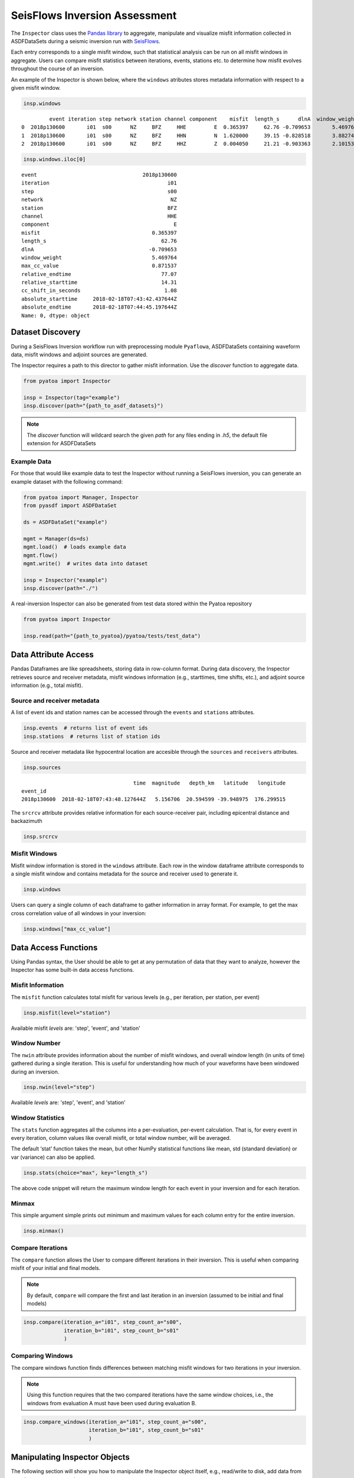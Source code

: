 SeisFlows Inversion Assessment
==============================

The ``Inspector`` class uses the `Pandas library <https://pandas.pydata.org/>`__
to aggregate, manipulate and visualize misfit information collected in
ASDFDataSets during a seismic inversion run with
`SeisFlows <https://github.com/adjtomo/seisflows>`__.

Each entry corresponds to a single misfit window, such that statistical
analysis can be run on all misfit windows in aggregate. Users can compare
misfit statistics between iterations, events, stations etc. to determine
how misfit evolves throughout the course of an inversion.

An example of the Inspector is shown below, where the ``windows`` atributes
stores metadata information with respect to a given misfit window.

.. code:: python

    insp.windows


.. parsed-literal::

             event iteration step network station channel component    misfit  length_s      dlnA  window_weight  max_cc_value  relative_endtime  relative_starttime  cc_shift_in_seconds           absolute_starttime             absolute_endtime
    0  2018p130600       i01  s00      NZ     BFZ     HHE         E  0.365397     62.76 -0.709653       5.469764      0.871537             77.07               14.31                 1.08  2018-02-18T07:43:42.437644Z  2018-02-18T07:44:45.197644Z
    1  2018p130600       i01  s00      NZ     BFZ     HHN         N  1.620000     39.15 -0.828518       3.882748      0.991762             77.07               37.92                 1.89  2018-02-18T07:44:06.047644Z  2018-02-18T07:44:45.197644Z
    2  2018p130600       i01  s00      NZ     BFZ     HHZ         Z  0.004050     21.21 -0.903363       2.101535      0.990823             41.46               20.25                 0.00  2018-02-18T07:43:48.377644Z  2018-02-18T07:44:09.587644Z


.. code:: python

    insp.windows.iloc[0]


.. parsed-literal::

    event                                  2018p130600
    iteration                                      i01
    step                                           s00
    network                                         NZ
    station                                        BFZ
    channel                                        HHE
    component                                        E
    misfit                                    0.365397
    length_s                                     62.76
    dlnA                                     -0.709653
    window_weight                             5.469764
    max_cc_value                              0.871537
    relative_endtime                             77.07
    relative_starttime                           14.31
    cc_shift_in_seconds                           1.08
    absolute_starttime     2018-02-18T07:43:42.437644Z
    absolute_endtime       2018-02-18T07:44:45.197644Z
    Name: 0, dtype: object

Dataset Discovery
~~~~~~~~~~~~~~~~~

During a SeisFlows Inversion workflow run with preprocessing module
``Pyaflowa``, ASDFDataSets containing waveform data, misfit windows and
adjoint sources are generated.

The Inspector requires a path to this director to gather misfit information.
Use the `discover` function to aggregate data.

.. code:: python

    from pyatoa import Inspector

    insp = Inspector(tag="example")
    insp.discover(path="{path_to_asdf_datasets}")

.. note::

    The `discover` function will wildcard search the given `path` for any files
    ending in `.h5`, the default file extension for ASDFDataSets

Example Data
------------

For those that would like example data to test the Inspector without running
a SeisFlows inversion, you can generate an example dataset with the following
command:

.. code:: python

    from pyatoa import Manager, Inspector
    from pyasdf import ASDFDataSet

    ds = ASDFDataSet("example")

    mgmt = Manager(ds=ds)
    mgmt.load()  # loads example data
    mgmt.flow()
    mgmt.write()  # writes data into dataset

    insp = Inspector("example")
    insp.discover(path="./")

A real-inversion Inspector can also be generated from test data stored within
the Pyatoa repository

.. code:: python

    from pyatoa import Inspector

    insp.read(path="{path_to_pyatoa}/pyatoa/tests/test_data")

Data Attribute Access
~~~~~~~~~~~~~~~~~~~~~

Pandas Dataframes are like spreadsheets, storing data in row-column format.
During data discovery, the Inspector retrieves source and receiver
metadata, misfit windows information (e.g., starttimes, time shifts, etc.), and
adjoint source information (e.g., total misfit).

Source and receiver metadata
----------------------------

A list of event ids and station names can be accessed through the
``events`` and ``stations`` attributes.

.. code:: python

    insp.events  # returns list of event ids
    insp.stations  # returns list of station ids


Source and receiver metadata like hypocentral location are accesible through
the ``sources`` and ``receivers`` attributes.

.. code:: python

    insp.sources

.. parsed-literal::

                                        time  magnitude   depth_km   latitude   longitude
    event_id
    2018p130600  2018-02-18T07:43:48.127644Z   5.156706  20.594599 -39.948975  176.299515


The ``srcrcv`` attribute provides relative information for each source-receiver
pair, including epicentral distance and backazimuth

.. code:: python

    insp.srcrcv


Misfit Windows
--------------

Misfit window information is stored in the ``windows`` attribute. Each row in
the window dataframe attribute corresponds to a single misfit window and
contains metadata for the source and receiver used to generate it.

.. code:: python

    insp.windows

Users can query a single column of each dataframe to gather information in
array format. For example, to get the max cross correlation value of all
windows in your inversion:


.. code:: python

    insp.windows["max_cc_value"]

Data Access Functions
~~~~~~~~~~~~~~~~~~~~~

Using Pandas syntax, the User should be able to get at any permutation
of data that they want to analyze, however the Inspector has some built-in
data access functions.

Misfit Information
-------------------

The ``misfit`` function calculates total misfit for various levels (e.g., per
iteration, per station, per event)

.. code:: python

    insp.misfit(level="station")

Available misfit `levels` are: 'step', 'event', and 'station'


Window Number
-------------
The ``nwin`` attribute provides information about the number of misfit windows,
and overall window length (in units of time) gathered during a single iteration.
This is useful for understanding how much of your waveforms have been windowed
during an inversion.

.. code:: python

    insp.nwin(level="step")

Available `levels` are: 'step', 'event', and 'station'

Window Statistics
-----------------

The ``stats`` function aggregates all the columns into a per-evaluation,
per-event calculation. That is, for every event in every iteration, column
values like overall misfit, or total window number, will be averaged.

The default ‘stat’ function takes the mean, but other NumPy statistical
functions like mean, std (standard deviation) or var (variance) can also
be applied.

.. code:: python

    insp.stats(choice="max", key="length_s")

The above code snippet will return the maximum window length for each event in
your inversion and for each iteration.

Minmax
------

This simple argument simple prints out minimum and maximum values for each
column entry for the entire inversion.

.. code:: python

    insp.minmax()

Compare Iterations
------------------

The ``compare`` function allows the User to compare different iterations in
their inversion. This is useful when comparing misfit of your initial and final
models.

.. note::

    By default, ``compare`` will compare the first and last iteration in an
    inversion (assumed to be initial and final models)

.. code:: python

    insp.compare(iteration_a="i01", step_count_a="s00",
                 iteration_b="i01", step_count_b="s01"
                 )


Comparing Windows
-----------------

The compare windows function finds differences between matching misfit windows
for two iterations in your inversion.

.. note::
    Using this function requires that the two compared iterations have the same
    window choices, i.e., the windows from evaluation A must have been used
    during evaluation B.


.. code:: python

    insp.compare_windows(iteration_a="i01", step_count_a="s00",
                         iteration_b="i01", step_count_b="s01"
                         )


Manipulating Inspector Objects
~~~~~~~~~~~~~~~~~~~~~~~~~~~~~~

The following section will show you how to manipulate the Inspector object
itself, e.g., read/write to disk, add data from new datasets, merge two
inspectors

Read/Write From Disk
--------------------

The Inspector can be written to disk as a collection of comma separated value
(.csv) files, which can be opened with spreadsheet software (e.g., Excel).

.. code:: python

    insp.write(path="./", fmt="csv", tag="example")

Inspectors can also re-read these output files

.. code:: python

    insp.read(path="./", fmt="csv", tag="example")


Add New Data to Inspector
--------------------------

New datasets can be added to an existing Inspector class with the ``append``
function.

.. code:: python

    insp.append(dsfid="{path_to_asdfdataset}")

Merging Two Inspectors
----------------------

During very large inversions, it may be useful to split the inversion into
various stages or legs, resulting in multiple sets of related ASDFDataSets.

The ``extend`` function allows you to aggregate measurements from all
inversion stages.

.. code:: python

    from pyatoa import Inspector

    insp_stage1 = Inspector(tag="stage1")
    insp_stage1.discover("{path_to_stage1_datasets}")

    insp_stage2 = Inspector(tag="stage2")
    insp_stage2.discover("{path_to_stage2_datasets}")

    insp_stage1.extend(insp_stage2.windows)


Plotting Routines
~~~~~~~~~~~~~~~~~

The Inspector comes with a suite of plotting routines to visualize the dataset.
Check out the `Gallery <gallery.html>`__ for figure examples and example code
snippets used to generate them.

Source-receiver Metadata
-------------------------

A very simple source-receiver scatter plot can be created with the ``map``
function

.. code:: python

    insp.map()

The ``event_depths`` functions plots a 2D cross section of all events at depth

.. code:: python

    insp.event_depths(xaxis="longitude")

The ``raypaths`` function shows connecting lines for any source-receiver pair
that has atleast one measurement

.. code:: python

    insp.raypaths(iteration="i01", step_count="s00")

The ``raypath_density`` function provides a more detailed raypath plot, which is
colored by the density of overlapping raypaths

.. code:: python

    insp.raypath_density(iteration="i01", step_count="s00")

The ``event_hist`` function creates a simple event histogram based on event
information such as magnitude.

.. code:: python

    insp.sources.keys()  #  <- Use to check available choices
    insp.event_hist(choice="magnitude")



Misfit Window Timing
---------------------

The following plotting functions are concerned with visualizing the time
dependent part of the measurements

The ``travel_times`` function plots a proxy for phase arrivals, similar to
a seismic record section.

.. code:: python

    insp.travel_times(markersize=2, t_offset=-20, constants=[2, 4, 6, 8, 10])

The ``plot_windows`` function plots time windows (as bars) against source
receiver distance, illustrating seismic phases included in the inversion.


.. code:: python

    insp.plot_windows(iteration="i01", step_count="s00")


Inversion Statistics
--------------------

The following plotting functions help the user understand how an inversion is
progressing by comparing iterations against one another. These are common
inversion statistics plots shown in many tomography publications.


The ``convergence`` function plots total misfit per iteration over the course
of an inversion. An additional Y axis is used to plot the number of windows for
each iteration (or the overall length of the time windows)

.. code:: python

    insp.convergence(windows="nwin")


The ``hist`` function generates histograms for a given measurement column,
such as overall cross correlation or amplitude anomaly.

.. code:: python

    insp.windows.keys()  # <- To see available choices
    insp.hist(choice="cc_shift_in_seconds")

The ``hist`` function can also be used to generate two sets of histograms that
compare one iteration to another:

.. code:: python

    insp.hist(iteration="i01", step_count="s00", iteration_comp="i01",
              step_count_comp="s01", choice="dlnA")


Measurement Statistics
-----------------------

These plotting functions allow the user to plot measurements for a given
evaluation in order to better understand the statistical distribution of
measurements, or comparisons against one another.

The ``scatter`` function compares any two attributes in the `windows` dataframe

.. code:: python

    insp.scatter(x="relative_starttime", y="max_cc_value")

The ``measurement_hist`` function generates histograms of source or receiver
metadata. Useful for identifying events or stations which may be outliers in
terms of overall measurements.

.. code:: python

    insp.measurement_hist(iteration="i01", step_count="s00", choice="station")

The ``station_event_misfit_map`` creates a map for a single station. All other
points correspond to events which the station has recorded. Colors of these
markers correspond to given measurement criteria.

.. code:: python

    insp.station_event_misfit_map(station="BFZ", iteration="i01",
                                  step_count="s00", choice="misfit")

The ``station_event_misfit_map`` creates a map for a single event. All other
points correspond to stations which have recorded the event. Colors of these
markers correspond to given measurement criteria.

.. code:: python

    insp.event_station_misfit_map(event="2014p952799", iteration="i01",
                                  step_count="s00", choice="nwin", cmap="jet_r")


The ``event_misfit_map`` plots all events on a map and their corresponding
scaled misfit value for a given evaluation (defaults to last evaluation in the
Inspector).

.. code:: python

    insp.event_misfit_map(choice="misfit")
